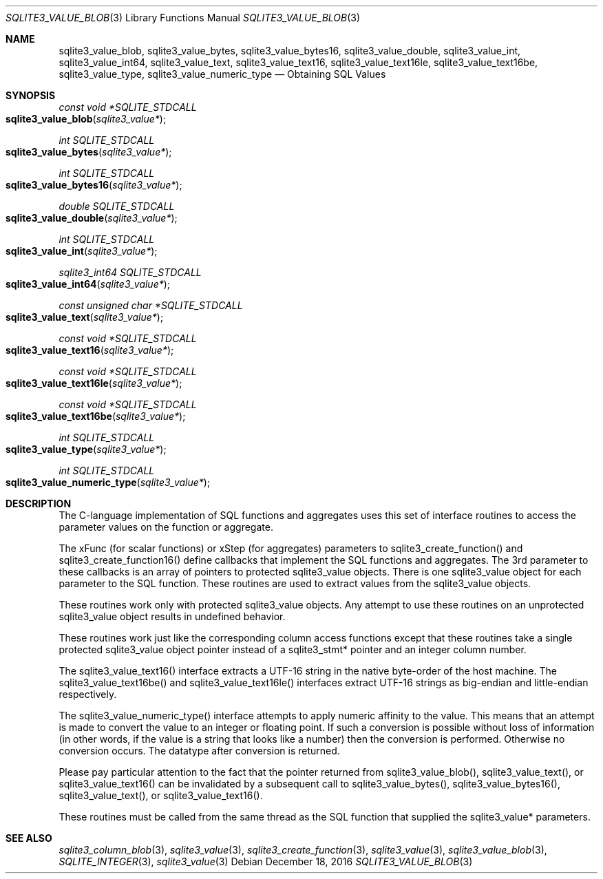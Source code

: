 .Dd December 18, 2016
.Dt SQLITE3_VALUE_BLOB 3
.Os
.Sh NAME
.Nm sqlite3_value_blob ,
.Nm sqlite3_value_bytes ,
.Nm sqlite3_value_bytes16 ,
.Nm sqlite3_value_double ,
.Nm sqlite3_value_int ,
.Nm sqlite3_value_int64 ,
.Nm sqlite3_value_text ,
.Nm sqlite3_value_text16 ,
.Nm sqlite3_value_text16le ,
.Nm sqlite3_value_text16be ,
.Nm sqlite3_value_type ,
.Nm sqlite3_value_numeric_type
.Nd Obtaining SQL Values
.Sh SYNOPSIS
.Ft const void *SQLITE_STDCALL 
.Fo sqlite3_value_blob
.Fa "sqlite3_value*"
.Fc
.Ft int SQLITE_STDCALL 
.Fo sqlite3_value_bytes
.Fa "sqlite3_value*"
.Fc
.Ft int SQLITE_STDCALL 
.Fo sqlite3_value_bytes16
.Fa "sqlite3_value*"
.Fc
.Ft double SQLITE_STDCALL 
.Fo sqlite3_value_double
.Fa "sqlite3_value*"
.Fc
.Ft int SQLITE_STDCALL 
.Fo sqlite3_value_int
.Fa "sqlite3_value*"
.Fc
.Ft sqlite3_int64 SQLITE_STDCALL 
.Fo sqlite3_value_int64
.Fa "sqlite3_value*"
.Fc
.Ft const unsigned char *SQLITE_STDCALL 
.Fo sqlite3_value_text
.Fa "sqlite3_value*"
.Fc
.Ft const void *SQLITE_STDCALL 
.Fo sqlite3_value_text16
.Fa "sqlite3_value*"
.Fc
.Ft const void *SQLITE_STDCALL 
.Fo sqlite3_value_text16le
.Fa "sqlite3_value*"
.Fc
.Ft const void *SQLITE_STDCALL 
.Fo sqlite3_value_text16be
.Fa "sqlite3_value*"
.Fc
.Ft int SQLITE_STDCALL 
.Fo sqlite3_value_type
.Fa "sqlite3_value*"
.Fc
.Ft int SQLITE_STDCALL 
.Fo sqlite3_value_numeric_type
.Fa "sqlite3_value*"
.Fc
.Sh DESCRIPTION
The C-language implementation of SQL functions and aggregates uses
this set of interface routines to access the parameter values on the
function or aggregate.
.Pp
The xFunc (for scalar functions) or xStep (for aggregates) parameters
to sqlite3_create_function() and sqlite3_create_function16()
define callbacks that implement the SQL functions and aggregates.
The 3rd parameter to these callbacks is an array of pointers to protected sqlite3_value
objects.
There is one sqlite3_value object for each parameter to
the SQL function.
These routines are used to extract values from the sqlite3_value
objects.
.Pp
These routines work only with protected sqlite3_value
objects.
Any attempt to use these routines on an unprotected sqlite3_value
object results in undefined behavior.
.Pp
These routines work just like the corresponding column access functions
except that these routines take a single protected sqlite3_value
object pointer instead of a sqlite3_stmt* pointer and
an integer column number.
.Pp
The sqlite3_value_text16() interface extracts a UTF-16 string in the
native byte-order of the host machine.
The sqlite3_value_text16be() and sqlite3_value_text16le() interfaces
extract UTF-16 strings as big-endian and little-endian respectively.
.Pp
The sqlite3_value_numeric_type() interface attempts to apply numeric
affinity to the value.
This means that an attempt is made to convert the value to an integer
or floating point.
If such a conversion is possible without loss of information (in other
words, if the value is a string that looks like a number) then the
conversion is performed.
Otherwise no conversion occurs.
The  datatype after conversion is returned.
.Pp
Please pay particular attention to the fact that the pointer returned
from sqlite3_value_blob(), sqlite3_value_text(),
or sqlite3_value_text16() can be invalidated
by a subsequent call to sqlite3_value_bytes(),
sqlite3_value_bytes16(), sqlite3_value_text(),
or sqlite3_value_text16().
.Pp
These routines must be called from the same thread as the SQL function
that supplied the sqlite3_value* parameters.
.Sh SEE ALSO
.Xr sqlite3_column_blob 3 ,
.Xr sqlite3_value 3 ,
.Xr sqlite3_create_function 3 ,
.Xr sqlite3_value 3 ,
.Xr sqlite3_value_blob 3 ,
.Xr SQLITE_INTEGER 3 ,
.Xr sqlite3_value 3
